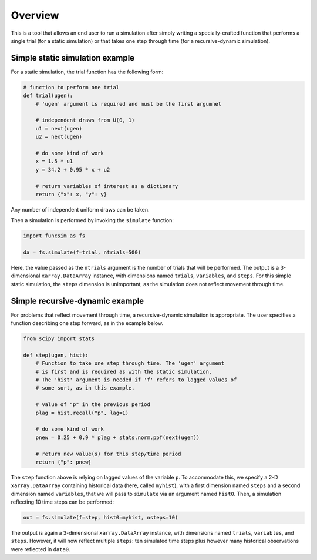 Overview
========

This is a tool that allows an end user to run a simulation after
simply writing a specially-crafted function that performs a single
trial (for a static simulation) or that takes one step
through time (for a recursive-dynamic simulation).


Simple static simulation example
--------------------------------

For a static simulation, the trial function has the
following form:

.. code-block:: python

     # function to perform one trial
     def trial(ugen):
         # 'ugen' argument is required and must be the first argumnet

         # independent draws from U(0, 1)
         u1 = next(ugen)
         u2 = next(ugen)

         # do some kind of work
         x = 1.5 * u1
         y = 34.2 + 0.95 * x + u2

         # return variables of interest as a dictionary
         return {"x": x, "y": y}

Any number of independent uniform draws can be taken.

Then a simulation is performed by invoking the ``simulate`` function:

.. code-block:: python

    import funcsim as fs
  
    da = fs.simulate(f=trial, ntrials=500)

Here, the value passed as the ``ntrials`` argument is the number of
trials that will be performed.  
The output is a 3-dimensional ``xarray.DataArray`` instance, with dimensions
named ``trials``, ``variables``, and ``steps``.
For this simple static simulation, the ``steps`` dimension is unimportant,
as the simulation does not reflect movement through time.


Simple recursive-dynamic example
--------------------------------

For problems that reflect movement through time,
a recursive-dynamic simulation is appropriate.  The user specifies a
function describing one step forward, as in the example below.

.. code-block:: python

    from scipy import stats

    def step(ugen, hist):
        # Function to take one step through time. The 'ugen' argument
        # is first and is required as with the static simulation.
        # The 'hist' argument is needed if 'f' refers to lagged values of
        # some sort, as in this example.

        # value of "p" in the previous period
        plag = hist.recall("p", lag=1)

        # do some kind of work
        pnew = 0.25 + 0.9 * plag + stats.norm.ppf(next(ugen))

        # return new value(s) for this step/time period
        return {"p": pnew}

The ``step`` function above is relying on lagged values of the variable ``p``.
To accommodate this, we specify a 2-D ``xarray.DataArray`` containing historical
data (here, called ``myhist``), with a first dimension named 
``steps`` and a second dimension named ``variables``, that we will pass to
``simulate`` via an argument named ``hist0``.
Then, a simulation reflecting 10 time steps can be performed:


.. code-block:: python

    out = fs.simulate(f=step, hist0=myhist, nsteps=10)


The output is again a 3-dimensional ``xarray.DataArray`` instance, with
dimensions named ``trials``, ``variables``, and ``steps``.
However, it will now reflect multiple ``steps``: ten simulated time steps plus
however many historical observations were reflected in ``data0``.
